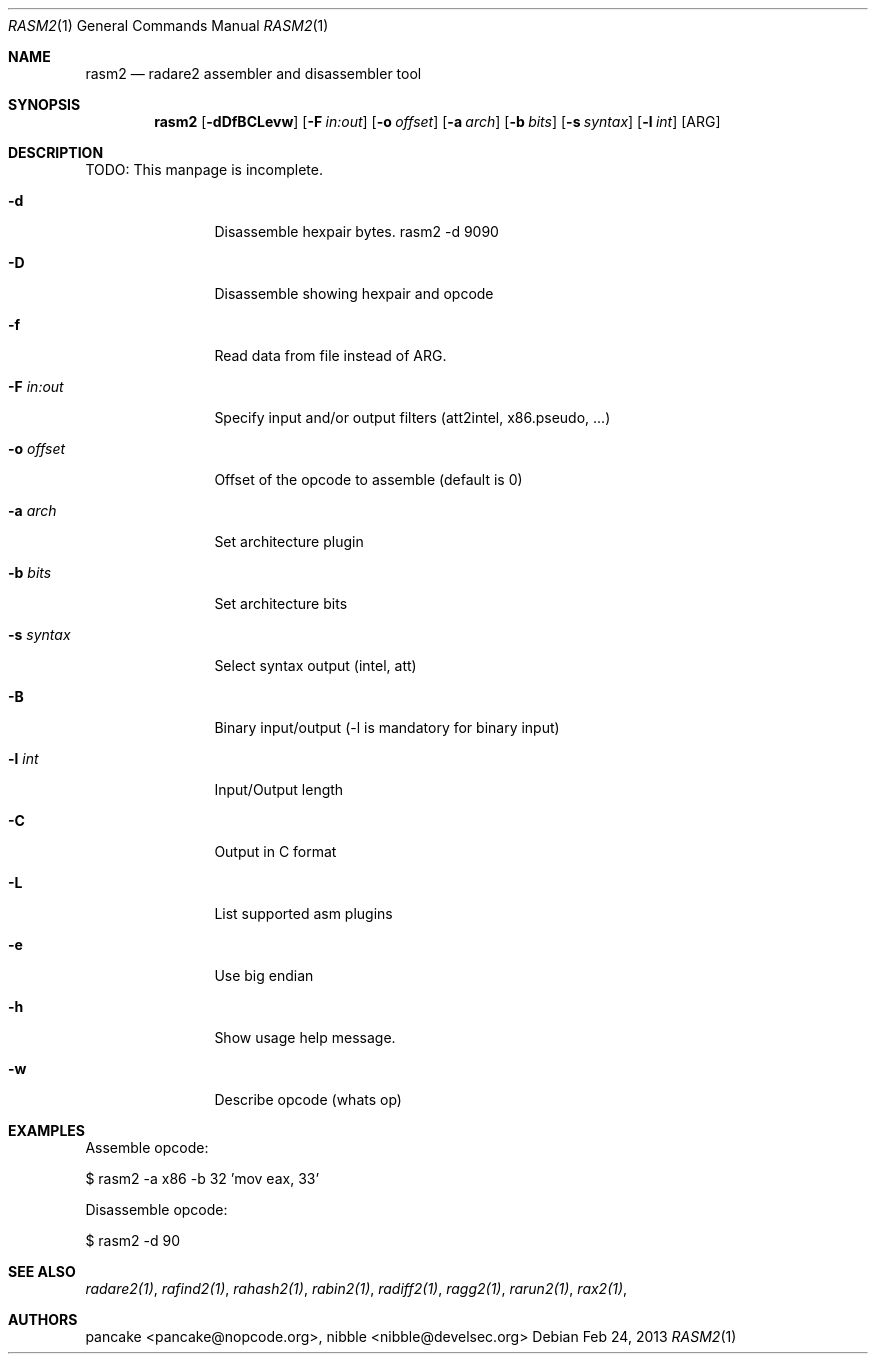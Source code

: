 .Dd Feb 24, 2013
.Dt RASM2 1
.Os
.Sh NAME
.Nm rasm2
.Nd radare2 assembler and disassembler tool
.Sh SYNOPSIS
.Nm rasm2
.Op Fl dDfBCLevw
.Op Fl F Ar in:out
.Op Fl o Ar offset
.Op Fl a Ar arch
.Op Fl b Ar bits
.Op Fl s Ar syntax
.Op Fl l Ar int
.Op ARG
.Sh DESCRIPTION
TODO: This manpage is incomplete.
.Pp
.Bl -tag -width Fl
.It Fl d
Disassemble hexpair bytes. rasm2 \-d 9090
.It Fl D
Disassemble showing hexpair and opcode
.It Fl f
Read data from file instead of ARG.
.It Fl F Ar in:out
Specify input and/or output filters (att2intel, x86.pseudo, ...)
.It Fl o Ar offset
Offset of the opcode to assemble (default is 0)
.It Fl a Ar arch
Set architecture plugin
.It Fl b Ar bits
Set architecture bits
.It Fl s Ar syntax
Select syntax output (intel, att)
.It Fl B
Binary input/output (\-l is mandatory for binary input)
.It Fl l Ar int
Input/Output length
.It Fl C
Output in C format
.It Fl L
List supported asm plugins
.It Fl e
Use big endian
.It Fl h
Show usage help message.
.It Fl w
Describe opcode (whats op)
.El
.Sh EXAMPLES
.Pp
Assemble opcode:
.Pp
  $ rasm2 -a x86 -b 32 'mov eax, 33'
.Pp
Disassemble opcode: 
.Pp
  $ rasm2 -d 90
.Sh SEE ALSO
.Pp
.Xr radare2(1) ,
.Xr rafind2(1) ,
.Xr rahash2(1) ,
.Xr rabin2(1) ,
.Xr radiff2(1) ,
.Xr ragg2(1) ,
.Xr rarun2(1) ,
.Xr rax2(1) ,
.Sh AUTHORS
.Pp
pancake <pancake@nopcode.org>,
nibble <nibble@develsec.org>
